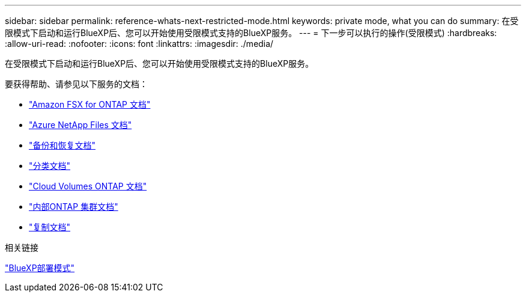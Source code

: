 ---
sidebar: sidebar 
permalink: reference-whats-next-restricted-mode.html 
keywords: private mode, what you can do 
summary: 在受限模式下启动和运行BlueXP后、您可以开始使用受限模式支持的BlueXP服务。 
---
= 下一步可以执行的操作(受限模式)
:hardbreaks:
:allow-uri-read: 
:nofooter: 
:icons: font
:linkattrs: 
:imagesdir: ./media/


[role="lead"]
在受限模式下启动和运行BlueXP后、您可以开始使用受限模式支持的BlueXP服务。

要获得帮助、请参见以下服务的文档：

* https://docs.netapp.com/us-en/bluexp-fsx-ontap/index.html["Amazon FSX for ONTAP 文档"^]
* https://docs.netapp.com/us-en/bluexp-azure-netapp-files/index.html["Azure NetApp Files 文档"^]
* https://docs.netapp.com/us-en/bluexp-backup-recovery/index.html["备份和恢复文档"^]
* https://docs.netapp.com/us-en/bluexp-classification/index.html["分类文档"^]
* https://docs.netapp.com/us-en/bluexp-cloud-volumes-ontap/index.html["Cloud Volumes ONTAP 文档"^]
* https://docs.netapp.com/us-en/bluexp-ontap-onprem/index.html["内部ONTAP 集群文档"^]
* https://docs.netapp.com/us-en/bluexp-replication/index.html["复制文档"^]


.相关链接
link:concept-modes.html["BlueXP部署模式"]
